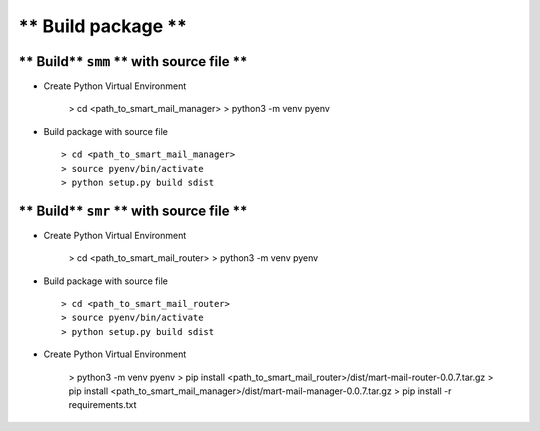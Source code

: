 
===================
** Build package **
===================

** Build** ``smm`` ** with source file **
-----------------------------------------

- Create Python Virtual Environment

   > cd <path_to_smart_mail_manager>
   > python3 -m venv pyenv

- Build package with source file ::
   
   > cd <path_to_smart_mail_manager>
   > source pyenv/bin/activate
   > python setup.py build sdist

** Build** ``smr`` ** with source file **
-----------------------------------------

- Create Python Virtual Environment

   > cd <path_to_smart_mail_router>
   > python3 -m venv pyenv

- Build package with source file ::
   
   > cd <path_to_smart_mail_router>
   > source pyenv/bin/activate
   > python setup.py build sdist


- Create Python Virtual Environment

   > python3 -m venv pyenv
   > pip install <path_to_smart_mail_router>/dist/mart-mail-router-0.0.7.tar.gz
   > pip install <path_to_smart_mail_manager>/dist/mart-mail-manager-0.0.7.tar.gz
   > pip install -r requirements.txt 
